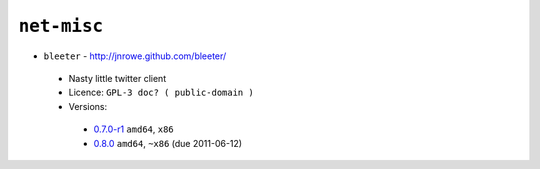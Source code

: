 ``net-misc``
------------

* ``bleeter`` - http://jnrowe.github.com/bleeter/

 * Nasty little twitter client
 * Licence: ``GPL-3 doc? ( public-domain )``
 * Versions:

  * `0.7.0-r1 <https://github.com/JNRowe/misc-overlay/blob/master/net-misc/bleeter/bleeter-0.7.0-r1.ebuild>`__  ``amd64``, ``x86``
  * `0.8.0 <https://github.com/JNRowe/misc-overlay/blob/master/net-misc/bleeter/bleeter-0.8.0.ebuild>`__  ``amd64``, ``~x86`` (due 2011-06-12)

